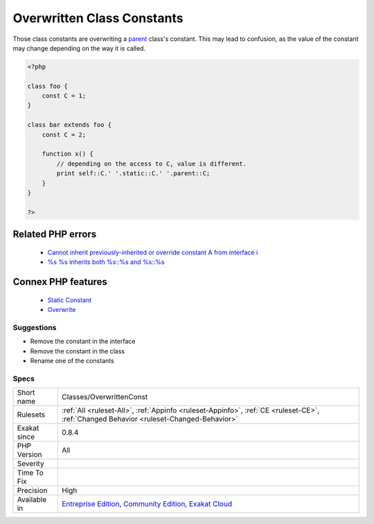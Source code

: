.. _classes-overwrittenconst:


.. _overwritten-class-constants:

Overwritten Class Constants
+++++++++++++++++++++++++++

.. meta::
	:description:
		Overwritten Class Constants: Those class constants are overwriting  a parent class's constant.
	:twitter:card: summary_large_image
	:twitter:site: @exakat
	:twitter:title: Overwritten Class Constants
	:twitter:description: Overwritten Class Constants: Those class constants are overwriting  a parent class's constant
	:twitter:creator: @exakat
	:twitter:image:src: https://www.exakat.io/wp-content/uploads/2020/06/logo-exakat.png
	:og:image: https://www.exakat.io/wp-content/uploads/2020/06/logo-exakat.png
	:og:title: Overwritten Class Constants
	:og:type: article
	:og:description: Those class constants are overwriting  a parent class's constant
	:og:url: https://exakat.readthedocs.io/en/latest/Reference/Rules/Overwritten Class Constants.html
	:og:locale: en

.. raw:: html


	<script type="application/ld+json">{"@context":"https:\/\/schema.org","@graph":[{"@type":"WebPage","@id":"https:\/\/php-tips.readthedocs.io\/en\/latest\/Reference\/Rules\/Classes\/OverwrittenConst.html","url":"https:\/\/php-tips.readthedocs.io\/en\/latest\/Reference\/Rules\/Classes\/OverwrittenConst.html","name":"Overwritten Class Constants","isPartOf":{"@id":"https:\/\/www.exakat.io\/"},"datePublished":"Wed, 05 Mar 2025 15:10:46 +0000","dateModified":"Wed, 05 Mar 2025 15:10:46 +0000","description":"Those class constants are overwriting  a parent class's constant","inLanguage":"en-US","potentialAction":[{"@type":"ReadAction","target":["https:\/\/exakat.readthedocs.io\/en\/latest\/Overwritten Class Constants.html"]}]},{"@type":"WebSite","@id":"https:\/\/www.exakat.io\/","url":"https:\/\/www.exakat.io\/","name":"Exakat","description":"Smart PHP static analysis","inLanguage":"en-US"}]}</script>

Those class constants are overwriting  a `parent <https://www.php.net/manual/en/language.oop5.paamayim-nekudotayim.php>`_ class's constant. This may lead to confusion, as the value of the constant may change depending on the way it is called.

.. code-block:: php
   
   <?php
   
   class foo {
       const C = 1;
   }
   
   class bar extends foo {
       const C = 2;
       
       function x() {
           // depending on the access to C, value is different.
           print self::C.' '.static::C.' '.parent::C;
       }
   }
   
   ?>
Related PHP errors 
-------------------

  + `Cannot inherit previously-inherited or override constant A from interface i <https://php-errors.readthedocs.io/en/latest/messages/cannot-inherit-previously-inherited-or-override-constant-%25s-from-interface-%25s.html>`_
  + `%s %s inherits both %s::%s and %s::%s <https://php-errors.readthedocs.io/en/latest/messages/%25s-%25s-inherits-both-%25s%3A%3A%25s-and-%25s%3A%3A%25s.html>`_



Connex PHP features
-------------------

  + `Static Constant <https://php-dictionary.readthedocs.io/en/latest/dictionary/class-constant.ini.html>`_
  + `Overwrite <https://php-dictionary.readthedocs.io/en/latest/dictionary/overwrite.ini.html>`_


Suggestions
___________

* Remove the constant in the interface
* Remove the constant in the class
* Rename one of the constants




Specs
_____

+--------------+-----------------------------------------------------------------------------------------------------------------------------------------------------------------------------------------+
| Short name   | Classes/OverwrittenConst                                                                                                                                                                |
+--------------+-----------------------------------------------------------------------------------------------------------------------------------------------------------------------------------------+
| Rulesets     | :ref:`All <ruleset-All>`, :ref:`Appinfo <ruleset-Appinfo>`, :ref:`CE <ruleset-CE>`, :ref:`Changed Behavior <ruleset-Changed-Behavior>`                                                  |
+--------------+-----------------------------------------------------------------------------------------------------------------------------------------------------------------------------------------+
| Exakat since | 0.8.4                                                                                                                                                                                   |
+--------------+-----------------------------------------------------------------------------------------------------------------------------------------------------------------------------------------+
| PHP Version  | All                                                                                                                                                                                     |
+--------------+-----------------------------------------------------------------------------------------------------------------------------------------------------------------------------------------+
| Severity     |                                                                                                                                                                                         |
+--------------+-----------------------------------------------------------------------------------------------------------------------------------------------------------------------------------------+
| Time To Fix  |                                                                                                                                                                                         |
+--------------+-----------------------------------------------------------------------------------------------------------------------------------------------------------------------------------------+
| Precision    | High                                                                                                                                                                                    |
+--------------+-----------------------------------------------------------------------------------------------------------------------------------------------------------------------------------------+
| Available in | `Entreprise Edition <https://www.exakat.io/entreprise-edition>`_, `Community Edition <https://www.exakat.io/community-edition>`_, `Exakat Cloud <https://www.exakat.io/exakat-cloud/>`_ |
+--------------+-----------------------------------------------------------------------------------------------------------------------------------------------------------------------------------------+


